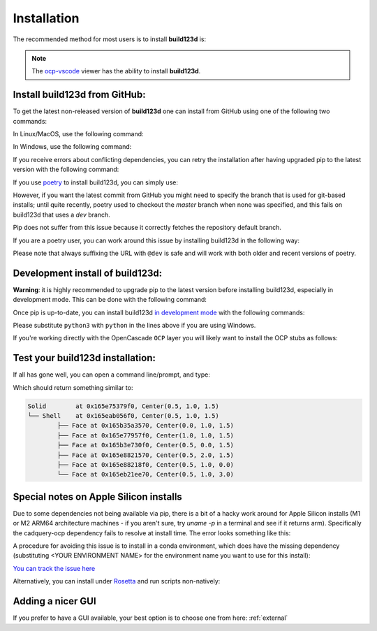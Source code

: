 ############
Installation
############

The recommended method for most users is to install **build123d** is:

.. doctest::

	>>> pip install build123d

.. note::

	The `ocp-vscode <https://github.com/bernhard-42/vscode-ocp-cad-viewer>`_ viewer has
	the ability to install **build123d**.

Install build123d from GitHub:
------------------------------

To get the latest non-released version of **build123d** one can install from GitHub using one of the following two commands:

In Linux/MacOS, use the following command:

.. doctest::

	>>> python3 -m pip install git+https://github.com/gumyr/build123d

In Windows, use the following command:

.. doctest::

	>>> python -m pip install git+https://github.com/gumyr/build123d

If you receive errors about conflicting dependencies, you can retry the installation after having
upgraded pip to the latest version with the following command:

.. doctest::

	>>> python3 -m pip install --upgrade pip

If you use `poetry <https://python-poetry.org/>`_ to install build123d, you can simply use:

.. doctest::

	>>> poetry add build123d

However, if you want the latest commit from GitHub you might need to specify
the branch that is used for git-based installs; until quite recently, poetry used to checkout the
`master` branch when none was specified, and this fails on build123d that uses a `dev` branch.

Pip does not suffer from this issue because it correctly fetches the repository default branch.

If you are a poetry user, you can work around this issue by installing build123d in the following
way:

.. doctest::

	>>> poetry add git+https://github.com/gumyr/build123d.git@dev

Please note that always suffixing the URL with ``@dev`` is safe and will work with both older and
recent versions of poetry.

Development install of build123d:
----------------------------------------------
**Warning**: it is highly recommended to upgrade pip to the latest version before installing
build123d, especially in development mode. This can be done with the following command:

.. doctest::

	>>> python3 -m pip install --upgrade pip

Once pip is up-to-date, you can install build123d
`in development mode <https://setuptools.pypa.io/en/latest/userguide/development_mode.html>`_
with the following commands:

.. doctest::

	>>> git clone https://github.com/gumyr/build123d.git
	>>> cd build123d
	>>> python3 -m pip install -e .

Please substitute ``python3`` with ``python`` in the lines above if you are using Windows.

If you're working directly with the OpenCascade ``OCP`` layer you will likely want to install
the OCP stubs as follows:

.. doctest::

	>>> python3 -m pip install git+https://github.com/CadQuery/OCP-stubs@7.7.0

Test your build123d installation:
----------------------------------------------
If all has gone well, you can open a command line/prompt, and type:

.. doctest::

	>>> python
	>>> from build123d import *
	>>> print(Solid.make_box(1,2,3).show_topology(limit_class="Face"))

Which should return something similar to:

.. code::

		Solid        at 0x165e75379f0, Center(0.5, 1.0, 1.5)
		└── Shell    at 0x165eab056f0, Center(0.5, 1.0, 1.5)
			├── Face at 0x165b35a3570, Center(0.0, 1.0, 1.5)
			├── Face at 0x165e77957f0, Center(1.0, 1.0, 1.5)
			├── Face at 0x165b3e730f0, Center(0.5, 0.0, 1.5)
			├── Face at 0x165e8821570, Center(0.5, 2.0, 1.5)
			├── Face at 0x165e88218f0, Center(0.5, 1.0, 0.0)
			└── Face at 0x165eb21ee70, Center(0.5, 1.0, 3.0)

Special notes on Apple Silicon installs
----------------------------------------------

Due to some dependencies not being available via pip, there is a bit of a hacky work around for Apple Silicon installs (M1 or M2 ARM64 architecture machines - if you aren't sure, try `uname -p` in a terminal and see if it returns arm).  Specifically the cadquery-ocp dependency fails to resolve at install time.  The error looks something like this:

.. doctest::

	└[~]> python3 -m pip install build123d
	Collecting build123d
	...
	INFO: pip is looking at multiple versions of build123d to determine which version is compatible with other requirements. This could take a while.
	ERROR: Could not find a version that satisfies the requirement cadquery-ocp~=7.7.1 (from build123d) (from versions: none)
	ERROR: No matching distribution found for cadquery-ocp~=7.7.1

A procedure for avoiding this issue is to install in a conda environment, which does have the missing dependency (substituting <YOUR ENVIRONMENT NAME> for the environment name you want to use for this install):

.. doctest::

	conda create -n <YOUR ENVIRONMENT NAME> python=3.10
	conda activate <YOUR ENVIRONMENT NAME>
	conda install -c cadquery -c conda-forge cadquery=master
	pip install svgwrite svgpathtools anytree scipy ipython trianglesolver \
	    ocp_tessellate webcolors==1.12 numpy numpy-quaternion cachetools==5.2.0 \
	    ocp_vscode requests orjson urllib3 certifi py-lib3mf \
	    "svgpathtools>=1.5.1,<2" "svgelements>=1.9.1,<2" "ezdxf>=1.1.0,<2"
	pip install --no-deps build123d ocpsvg

`You can track the issue here <https://github.com/CadQuery/ocp-build-system/issues/11#issuecomment-1407769681>`_

Alternatively, you can install under `Rosetta <https://support.apple.com/en-us/HT211861>`_ and run scripts non-natively:


.. doctest::

	arch -x86_64 zsh # starts zsh under emulated intel architecture
	pip install build123d
	python ./my_bd_script.py # you will need to run python under `arch -x86_64`

Adding a nicer GUI
----------------------------------------------

If you prefer to have a GUI available, your best option is to choose one from here: :ref:`external`
